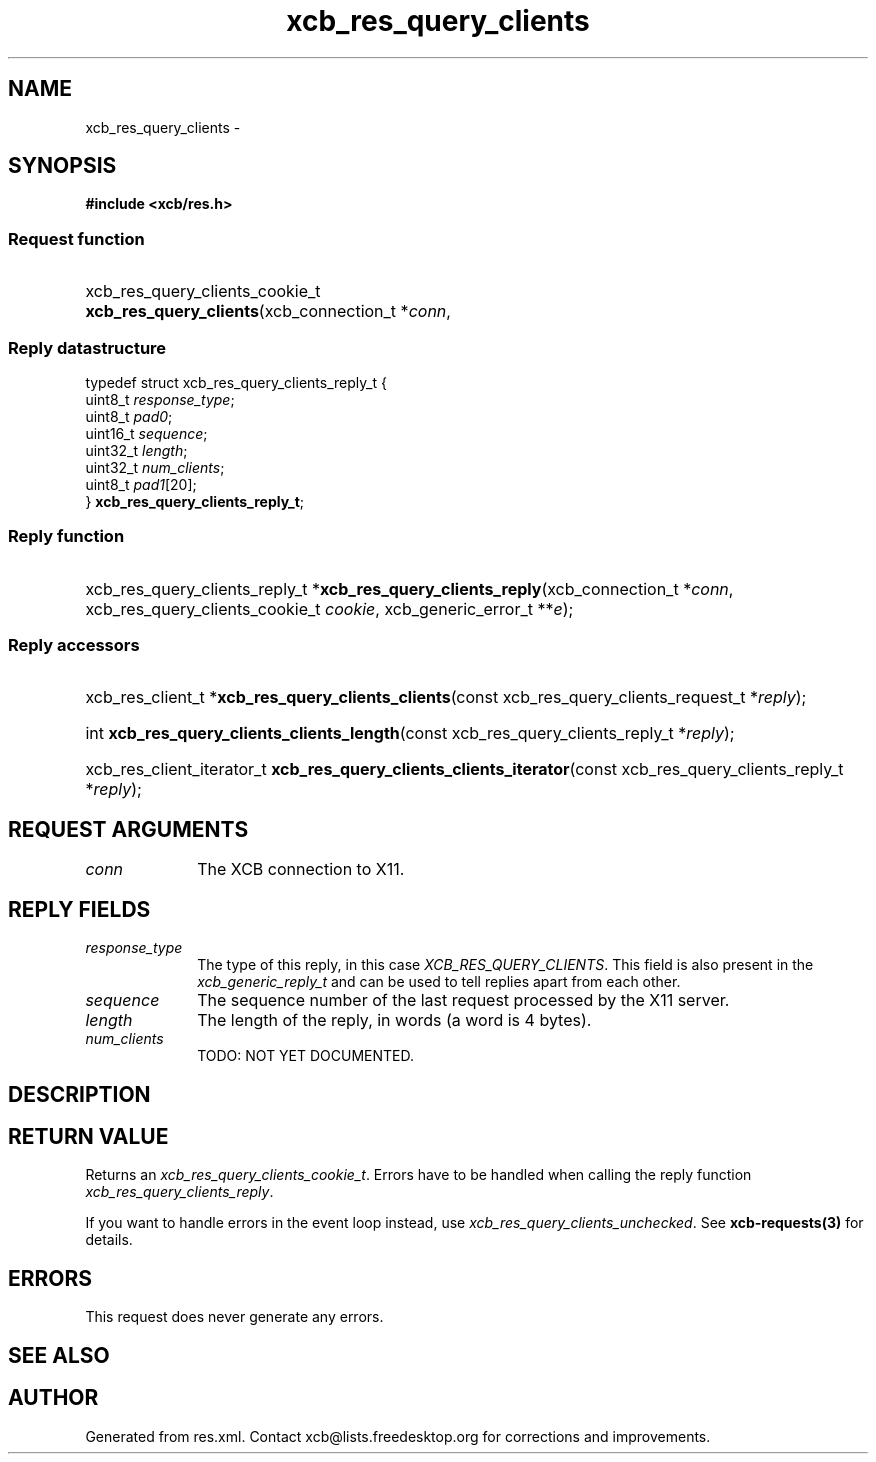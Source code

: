 .TH xcb_res_query_clients 3  "libxcb 1.16.1" "X Version 11" "XCB Requests"
.ad l
.SH NAME
xcb_res_query_clients \- 
.SH SYNOPSIS
.hy 0
.B #include <xcb/res.h>
.SS Request function
.HP
xcb_res_query_clients_cookie_t \fBxcb_res_query_clients\fP(xcb_connection_t\ *\fIconn\fP, 
.PP
.SS Reply datastructure
.nf
.sp
typedef struct xcb_res_query_clients_reply_t {
    uint8_t  \fIresponse_type\fP;
    uint8_t  \fIpad0\fP;
    uint16_t \fIsequence\fP;
    uint32_t \fIlength\fP;
    uint32_t \fInum_clients\fP;
    uint8_t  \fIpad1\fP[20];
} \fBxcb_res_query_clients_reply_t\fP;
.fi
.SS Reply function
.HP
xcb_res_query_clients_reply_t *\fBxcb_res_query_clients_reply\fP(xcb_connection_t\ *\fIconn\fP, xcb_res_query_clients_cookie_t\ \fIcookie\fP, xcb_generic_error_t\ **\fIe\fP);
.SS Reply accessors
.HP
xcb_res_client_t *\fBxcb_res_query_clients_clients\fP(const xcb_res_query_clients_request_t *\fIreply\fP);
.HP
int \fBxcb_res_query_clients_clients_length\fP(const xcb_res_query_clients_reply_t *\fIreply\fP);
.HP
xcb_res_client_iterator_t \fBxcb_res_query_clients_clients_iterator\fP(const xcb_res_query_clients_reply_t *\fIreply\fP);
.br
.hy 1
.SH REQUEST ARGUMENTS
.IP \fIconn\fP 1i
The XCB connection to X11.
.SH REPLY FIELDS
.IP \fIresponse_type\fP 1i
The type of this reply, in this case \fIXCB_RES_QUERY_CLIENTS\fP. This field is also present in the \fIxcb_generic_reply_t\fP and can be used to tell replies apart from each other.
.IP \fIsequence\fP 1i
The sequence number of the last request processed by the X11 server.
.IP \fIlength\fP 1i
The length of the reply, in words (a word is 4 bytes).
.IP \fInum_clients\fP 1i
TODO: NOT YET DOCUMENTED.
.SH DESCRIPTION
.SH RETURN VALUE
Returns an \fIxcb_res_query_clients_cookie_t\fP. Errors have to be handled when calling the reply function \fIxcb_res_query_clients_reply\fP.

If you want to handle errors in the event loop instead, use \fIxcb_res_query_clients_unchecked\fP. See \fBxcb-requests(3)\fP for details.
.SH ERRORS
This request does never generate any errors.
.SH SEE ALSO
.SH AUTHOR
Generated from res.xml. Contact xcb@lists.freedesktop.org for corrections and improvements.

